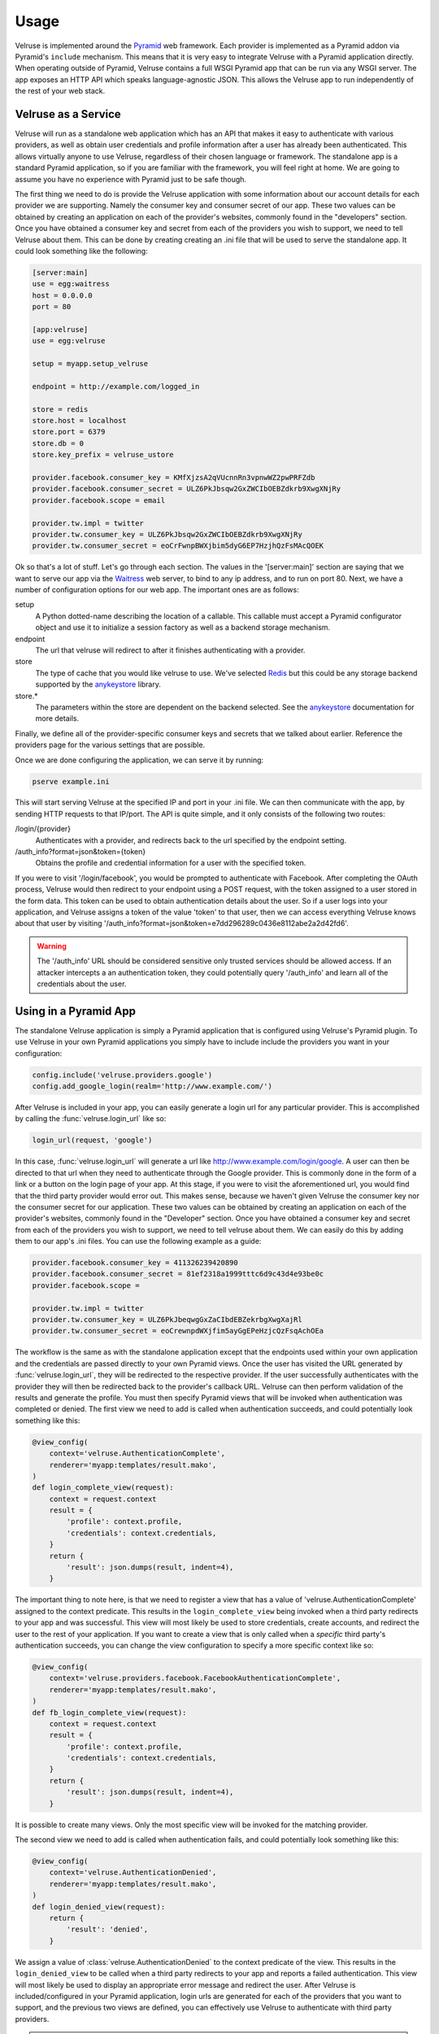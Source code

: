 .. _usage:

=====
Usage
=====

Velruse is implemented around the `Pyramid`_ web framework. Each provider
is implemented as a Pyramid addon via Pyramid's ``include`` mechanism. This
means that it is very easy to integrate Velruse with a Pyramid application
directly. When operating outside of Pyramid, Velruse contains a full
WSGI Pyramid app that can be run via any WSGI server. The app exposes an
HTTP API which speaks language-agnostic JSON. This allows the
Velruse app to run independently of the rest of your web stack.

Velruse as a Service
====================

Velruse will run as a standalone web application which has an API that
makes it easy to authenticate with various providers, as well as obtain user
credentials and profile information after a user has already been
authenticated. This allows virtually anyone to use Velruse, regardless
of their chosen language or framework.  The standalone app is a standard
Pyramid application, so if you are familiar with the
framework, you will feel right at home.  We are going to assume you have no
experience with Pyramid just to be safe though.

The first thing we need to do is provide the Velruse application
with some information about our account details for each provider we are
supporting. Namely the consumer key and consumer secret of our app. These two
values can be obtained by creating an application on each of the provider's
websites, commonly found in the "developers" section. Once you have obtained
a consumer key and secret from each of the providers you wish to support,
we need to tell Velruse about them.  This can be done by creating
creating an .ini file that will be used to serve the standalone app.
It could look something like the following:

.. code-block:: ini

    [server:main]
    use = egg:waitress
    host = 0.0.0.0
    port = 80

    [app:velruse]
    use = egg:velruse

    setup = myapp.setup_velruse

    endpoint = http://example.com/logged_in

    store = redis
    store.host = localhost
    store.port = 6379
    store.db = 0
    store.key_prefix = velruse_ustore

    provider.facebook.consumer_key = KMfXjzsA2qVUcnnRn3vpnwWZ2pwPRFZdb
    provider.facebook.consumer_secret = ULZ6PkJbsqw2GxZWCIbOEBZdkrb9XwgXNjRy
    provider.facebook.scope = email

    provider.tw.impl = twitter
    provider.tw.consumer_key = ULZ6PkJbsqw2GxZWCIbOEBZdkrb9XwgXNjRy
    provider.tw.consumer_secret = eoCrFwnpBWXjbim5dyG6EP7HzjhQzFsMAcQOEK

Ok so that's a lot of stuff.  Let's go through each section.  The values
in the '[server:main]' section are saying that we want to serve our app via
the `Waitress`_ web server, to bind to any ip address, and to run on port 80.
Next, we have a number of configuration options for our web app.  The
important ones are as follows:

setup
    A Python dotted-name describing the location of a callable. This
    callable must accept a Pyramid configurator object and use it
    to initialize a session factory as well as a backend storage mechanism.

endpoint
    The url that velruse will redirect to after it finishes authenticating with
    a provider.

store
    The type of cache that you would like velruse to use. We've selected
    `Redis`_ but this could be any storage backend supported by the
    `anykeystore`_ library.

store.*
    The parameters within the store are dependent on the backend selected.
    See the `anykeystore`_ documentation for more details.

Finally, we define all of the provider-specific consumer keys and secrets that
we talked about earlier.  Reference the providers page for the various settings
that are possible.

Once we are done configuring the application, we can serve it by running:

.. code-block:: bash

    pserve example.ini

This will start serving Velruse at the specified IP and port in your
.ini file. We can then communicate with the app, by sending HTTP requests to
that IP/port.  The API is quite simple, and it only consists of the
following two routes:

/login/{provider}
    Authenticates with a provider, and redirects back to the url specified by
    the endpoint setting.

/auth_info?format=json&token={token}
    Obtains the profile and credential information for a user with the specified
    token.

If you were to visit '/login/facebook', you would be prompted to authenticate
with Facebook.  After completing the OAuth process, Velruse would then
redirect to your endpoint using a POST request, with the token assigned to a
user stored in the form data. This token can be used to obtain authentication
details about the user.  So if a user logs into your application,
and Velruse assigns a token of the value 'token' to that user, then
we can access everything Velruse knows about that user by visiting
'/auth_info?format=json&token=e7dd296289c0436e8112abe2a2d42fd6'.

.. warning::

   The '/auth_info' URL should be considered sensitive only trusted services
   should be allowed access. If an attacker intercepts a an authentication
   token, they could potentially query '/auth_info' and learn all of the
   credentials about the user.


Using in a Pyramid App
======================

The standalone Velruse application is simply a Pyramid application that
is configured using Velruse's Pyramid plugin. To use Velruse in your own
Pyramid applications you simply have to include include the providers you
want in your configuration:

.. code-block:: python

    config.include('velruse.providers.google')
    config.add_google_login(realm='http://www.example.com/')

After Velruse is included in your app, you can easily generate a login url
for any particular provider.  This is accomplished by calling the
:func:`velruse.login_url` like so:

.. code-block:: python

    login_url(request, 'google')

In this case, :func:`velruse.login_url` will generate a url like
http://www.example.com/login/google. A user can then be directed to that url
when they need to authenticate through the Google provider.  This is commonly
done in the form of a link or a button on the login page of your app.  At this
stage, if you were to visit the aforementioned url, you would find that the
third party provider would error out. This makes sense, because we haven't
given Velruse the consumer key nor the consumer secret for our application.
These two values can be obtained by creating an application on each of the
provider's websites, commonly found in the "Developer" section.  Once you
have obtained a consumer key and secret from each of the providers you wish to
support, we need to tell velruse about them.  We can easily do this by adding
them to our app's .ini files.  You can use the following example as a guide:

.. code-block:: ini

    provider.facebook.consumer_key = 411326239420890
    provider.facebook.consumer_secret = 81ef2318a1999tttc6d9c43d4e93be0c
    provider.facebook.scope =

    provider.tw.impl = twitter
    provider.tw.consumer_key = ULZ6PkJbeqwgGxZaCIbdEBZekrbgXwgXajRl
    provider.tw.consumer_secret = eoCrewnpdWXjfim5ayGgEPeHzjcQzFsqAchOEa

The workflow is the same as with the standalone application except that
the endpoints used within your own application and the credentials are
passed directly to your own Pyramid views. Once the user has visited the
URL generated by :func:`velruse.login_url`, they will be redirected to the
respective provider. If the user successfully authenticates with the provider
they will then be redirected back to the provider's callback URL. Velruse
can then perform validation of the results and generate the profile. You
must then specify Pyramid views that will be invoked when authentication
was completed or denied. The first view we need to add is called when
authentication succeeds, and could potentially look something like
this:

.. code-block:: python

    @view_config(
        context='velruse.AuthenticationComplete',
        renderer='myapp:templates/result.mako',
    )
    def login_complete_view(request):
        context = request.context
        result = {
            'profile': context.profile,
            'credentials': context.credentials,
        }
        return {
            'result': json.dumps(result, indent=4),
        }

The important thing to note here, is that we need to register a view that has
a value of 'velruse.AuthenticationComplete' assigned to the context predicate.
This results in the ``login_complete_view`` being invoked when a third party
redirects to your app and was successful.  This view will most likely be used to
store credentials, create accounts, and redirect the user to the rest of your
application. If you want to create a view that is only called when a *specific*
third party's authentication succeeds, you can change the view configuration to
specify a more specific context like so:

.. code-block:: python

    @view_config(
        context='velruse.providers.facebook.FacebookAuthenticationComplete',
        renderer='myapp:templates/result.mako',
    )
    def fb_login_complete_view(request):
        context = request.context
        result = {
            'profile': context.profile,
            'credentials': context.credentials,
        }
        return {
            'result': json.dumps(result, indent=4),
        }

It is possible to create many views. Only the most specific view will be
invoked for the matching provider.

The second view we need to add is called when authentication fails, and could
potentially look something like this:

.. code-block:: python

    @view_config(
        context='velruse.AuthenticationDenied',
        renderer='myapp:templates/result.mako',
    )
    def login_denied_view(request):
        return {
            'result': 'denied',
        }

We assign a value of :class:`velruse.AuthenticationDenied` to the context
predicate of the view.  This results in the ``login_denied_view`` to be called
when a third party redirects to your app and reports a failed authentication.
This view will most likely be used to display an appropriate error message
and redirect the user. After Velruse is included/configured in your Pyramid
application, login urls are generated for each of the providers that you want
to support, and the previous two views are defined, you can effectively use
Velruse to authenticate with third party providers.

.. warning::

    In order to get working code examples, you will probably need to change the
    realm to something sensible. Maybe "localhost" would work for testing.

.. _anykeystore: http://pypi.python.org/pypi/anykeystore/
.. _Pyramid: http://docs.pylonsproject.org/en/latest/docs/pyramid.html
.. _Redis: http://redis.io/
.. _RPXNow: http://rpxnow.com/
.. _Waitress: http://docs.pylonsproject.org/projects/waitress/en/latest/
